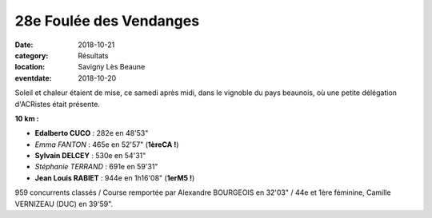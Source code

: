 28e Foulée des Vendanges
========================

:date: 2018-10-21
:category: Résultats
:location: Savigny Lès Beaune
:eventdate: 2018-10-20

.. image:: http://assets.acr-dijon.org/savigny18.JPG

Soleil et chaleur étaient de mise, ce samedi après midi, dans le vignoble du pays beaunois, où une petite délégation d'ACRistes était présente.

**10 km :**

- **Edalberto CUCO** : 282e en 48'53"
- *Emma FANTON* : 465e en 52'57" (**1èreCA !**)
- **Sylvain DELCEY** : 530e en 54'31"
- *Stéphanie TERRAND* : 691e en 59'31"
- **Jean Louis RABIET** : 944e en 1h16'08" (**1erM5 !**)

959 concurrents classés / Course remportée par Alexandre BOURGEOIS en 32'03" / 44e et 1ère féminine, Camille VERNIZEAU (DUC) en 39'59".
